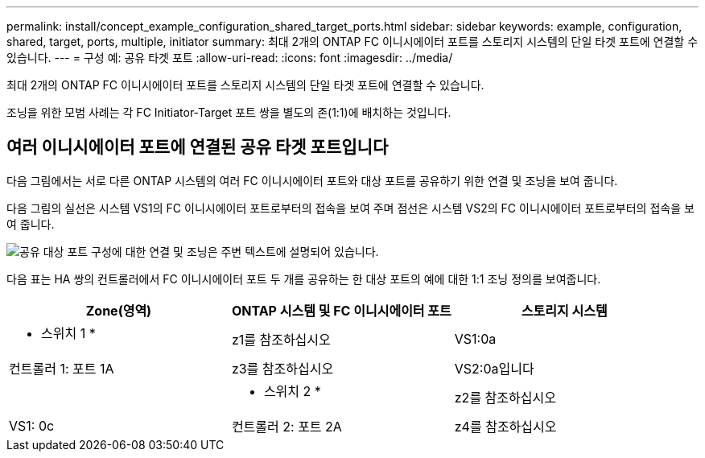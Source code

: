 ---
permalink: install/concept_example_configuration_shared_target_ports.html 
sidebar: sidebar 
keywords: example, configuration, shared, target, ports, multiple, initiator 
summary: 최대 2개의 ONTAP FC 이니시에이터 포트를 스토리지 시스템의 단일 타겟 포트에 연결할 수 있습니다. 
---
= 구성 예: 공유 타겟 포트
:allow-uri-read: 
:icons: font
:imagesdir: ../media/


[role="lead"]
최대 2개의 ONTAP FC 이니시에이터 포트를 스토리지 시스템의 단일 타겟 포트에 연결할 수 있습니다.

조닝을 위한 모범 사례는 각 FC Initiator-Target 포트 쌍을 별도의 존(1:1)에 배치하는 것입니다.



== 여러 이니시에이터 포트에 연결된 공유 타겟 포트입니다

다음 그림에서는 서로 다른 ONTAP 시스템의 여러 FC 이니시에이터 포트와 대상 포트를 공유하기 위한 연결 및 조닝을 보여 줍니다.

다음 그림의 실선은 시스템 VS1의 FC 이니시에이터 포트로부터의 접속을 보여 주며 점선은 시스템 VS2의 FC 이니시에이터 포트로부터의 접속을 보여 줍니다.

image::../media/shared_target_ports.gif[공유 대상 포트 구성에 대한 연결 및 조닝은 주변 텍스트에 설명되어 있습니다.]

다음 표는 HA 쌍의 컨트롤러에서 FC 이니시에이터 포트 두 개를 공유하는 한 대상 포트의 예에 대한 1:1 조닝 정의를 보여줍니다.

|===
| Zone(영역) | ONTAP 시스템 및 FC 이니시에이터 포트 | 스토리지 시스템 


 a| 
* 스위치 1 *



 a| 
z1를 참조하십시오
| VS1:0a | 컨트롤러 1: 포트 1A 


 a| 
z3를 참조하십시오
| VS2:0a입니다 |  


 a| 
* 스위치 2 *



 a| 
z2를 참조하십시오
| VS1: 0c | 컨트롤러 2: 포트 2A 


 a| 
z4를 참조하십시오
| VS2: 0c |  
|===